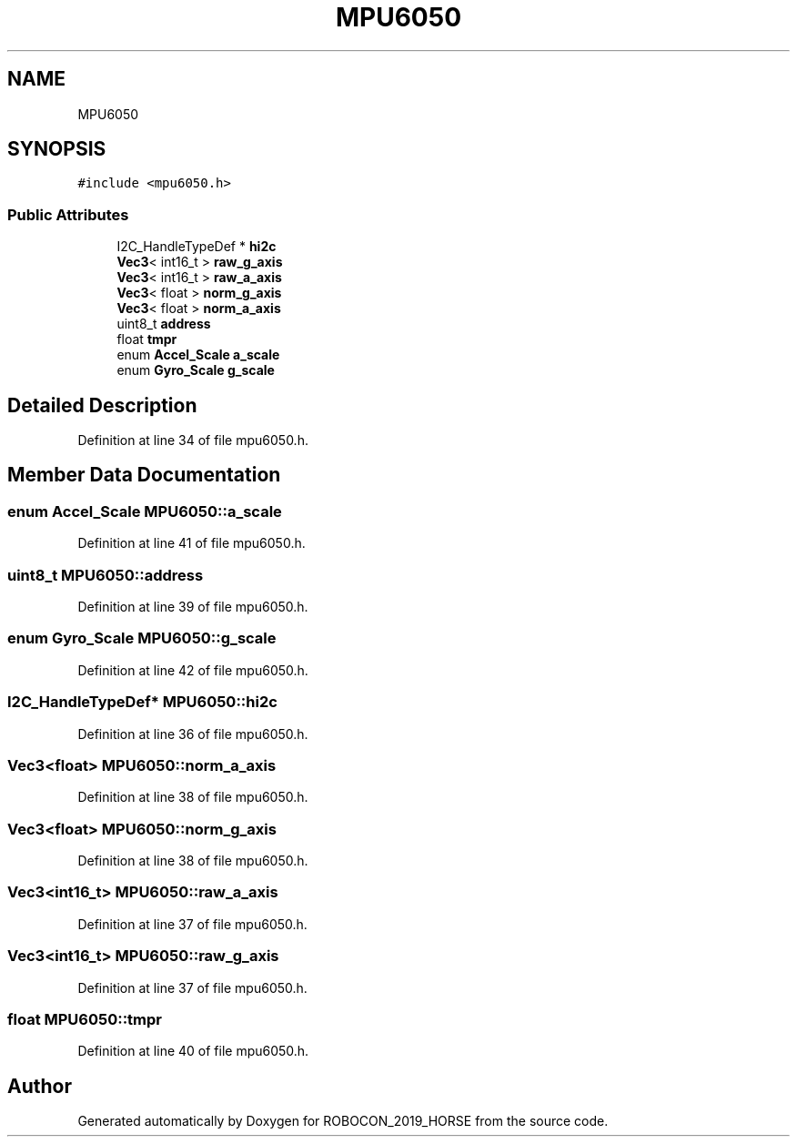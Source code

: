 .TH "MPU6050" 3 "Sun May 12 2019" "ROBOCON_2019_HORSE" \" -*- nroff -*-
.ad l
.nh
.SH NAME
MPU6050
.SH SYNOPSIS
.br
.PP
.PP
\fC#include <mpu6050\&.h>\fP
.SS "Public Attributes"

.in +1c
.ti -1c
.RI "I2C_HandleTypeDef * \fBhi2c\fP"
.br
.ti -1c
.RI "\fBVec3\fP< int16_t > \fBraw_g_axis\fP"
.br
.ti -1c
.RI "\fBVec3\fP< int16_t > \fBraw_a_axis\fP"
.br
.ti -1c
.RI "\fBVec3\fP< float > \fBnorm_g_axis\fP"
.br
.ti -1c
.RI "\fBVec3\fP< float > \fBnorm_a_axis\fP"
.br
.ti -1c
.RI "uint8_t \fBaddress\fP"
.br
.ti -1c
.RI "float \fBtmpr\fP"
.br
.ti -1c
.RI "enum \fBAccel_Scale\fP \fBa_scale\fP"
.br
.ti -1c
.RI "enum \fBGyro_Scale\fP \fBg_scale\fP"
.br
.in -1c
.SH "Detailed Description"
.PP 
Definition at line 34 of file mpu6050\&.h\&.
.SH "Member Data Documentation"
.PP 
.SS "enum \fBAccel_Scale\fP MPU6050::a_scale"

.PP
Definition at line 41 of file mpu6050\&.h\&.
.SS "uint8_t MPU6050::address"

.PP
Definition at line 39 of file mpu6050\&.h\&.
.SS "enum \fBGyro_Scale\fP MPU6050::g_scale"

.PP
Definition at line 42 of file mpu6050\&.h\&.
.SS "I2C_HandleTypeDef* MPU6050::hi2c"

.PP
Definition at line 36 of file mpu6050\&.h\&.
.SS "\fBVec3\fP<float> MPU6050::norm_a_axis"

.PP
Definition at line 38 of file mpu6050\&.h\&.
.SS "\fBVec3\fP<float> MPU6050::norm_g_axis"

.PP
Definition at line 38 of file mpu6050\&.h\&.
.SS "\fBVec3\fP<int16_t> MPU6050::raw_a_axis"

.PP
Definition at line 37 of file mpu6050\&.h\&.
.SS "\fBVec3\fP<int16_t> MPU6050::raw_g_axis"

.PP
Definition at line 37 of file mpu6050\&.h\&.
.SS "float MPU6050::tmpr"

.PP
Definition at line 40 of file mpu6050\&.h\&.

.SH "Author"
.PP 
Generated automatically by Doxygen for ROBOCON_2019_HORSE from the source code\&.
